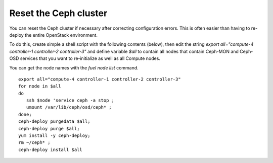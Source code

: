 
.. _ceph-reset-ops:

Reset the Ceph cluster
----------------------

You can reset the Ceph cluster if necessary
after correcting configuration errors.
This is often easier than having to re-deploy
the entire OpenStack environment.

To do this, create simple a shell script
with the following contents (below), then
edit the string *export all="compute-4 controller-1 controller-2 controller-3"*
and define variable *$all* to contain all nodes
that contain Ceph-MON and Ceph-OSD services that
you want to re-initialize as well as all Compute nodes.

You can get the node names with the *fuel node list* command.

::

  export all="compute-4 controller-1 controller-2 controller-3"
  for node in $all
  do
     ssh $node 'service ceph -a stop ;
     umount /var/lib/ceph/osd/ceph* ;
  done;
  ceph-deploy purgedata $all;
  ceph-deploy purge $all;
  yum install -y ceph-deploy;
  rm ~/ceph* ;
  ceph-deploy install $all
